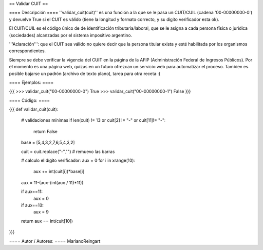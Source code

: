 == Validar CUIT ==

==== Descripción ====
''validar_cuit(cuit)'' es una función a la que se le pasa un CUIT/CUIL (cadena '00-00000000-0') y devuelve True si el CUIT es válido (tiene la longitud y formato correcto, y su digito verificador esta ok).


El CUIT/CUIL es el código único de de identificación tributaria/laboral, que se le asigna a cada persona física o jurídica (sociedades) alcanzadas por el sistema impositivo argentino.


'''Aclaración''': que el CUIT sea válido no quiere decir que la persona titular exista y esté habilitada por los organismos correspondientes. 


Siempre se debe verificar la vigencia del CUIT en la página de la AFIP (Administración Federal de Ingresos Públicos). Por el momento es una página web, quizas en un futuro ofrezcan un servicio web para automatizar el proceso. Tambien es posible bajarse un padrón (archivo de texto plano), tarea para otra receta :)

==== Ejemplos: ====

{{{
>>> validar_cuit("00-00000000-0")
True
>>> validar_cuit("00-00000000-1")
False
}}}

==== Código: ====

{{{
def validar_cuit(cuit):
    # validaciones mínimas
    if len(cuit) != 13 or cuit[2] != "-" or cuit[11]!= "-":
        return False

    base = [5,4,3,2,7,6,5,4,3,2]    

    cuit = cuit.replace("-","") # remuevo las barras

    # calculo el dígito verificador:
    aux = 0
    for i in xrange(10):
        aux += int(cuit[i])*base[i]
    
    aux = 11-(aux-(int(aux / 11)*11))
    
    if aux==11:
        aux = 0
    if aux==10:
        aux = 9
    
    return aux == int(cuit[10])
}}}

==== Autor / Autores: ====
MarianoReingart
